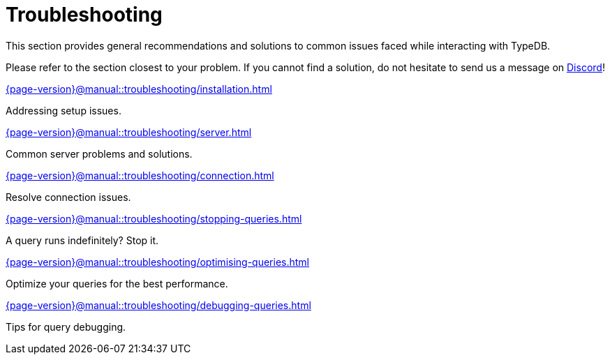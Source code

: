 = Troubleshooting

This section provides general recommendations and solutions to common issues faced while interacting with TypeDB.

Please refer to the section closest to your problem.
If you cannot find a solution, do not hesitate to send us a message on https://discord.com/channels/665254494820368395/983769458269114408[Discord]!

[cols-2]
--
.xref:{page-version}@manual::troubleshooting/installation.adoc[]
[.clickable]
****
Addressing setup issues.
****

.xref:{page-version}@manual::troubleshooting/server.adoc[]
[.clickable]
****
Common server problems and solutions.
****

.xref:{page-version}@manual::troubleshooting/connection.adoc[]
[.clickable]
****
Resolve connection issues.
****

.xref:{page-version}@manual::troubleshooting/stopping-queries.adoc[]
[.clickable]
****
A query runs indefinitely?
Stop it.
****

.xref:{page-version}@manual::troubleshooting/optimising-queries.adoc[]
[.clickable]
****
Optimize your queries for the best performance.
****

.xref:{page-version}@manual::troubleshooting/debugging-queries.adoc[]
[.clickable]
****
Tips for query debugging.
****
--
